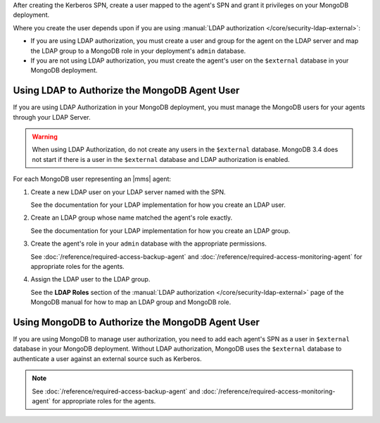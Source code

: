 After creating the Kerberos SPN, create a user mapped to the agent's SPN and
grant it privileges on your MongoDB deployment.

Where you create the user depends upon if you are using 
:manual:`LDAP authorization </core/security-ldap-external>`: 

- If you are using LDAP authorization, you must create a user and group for
  the agent on the LDAP server and map the LDAP group to a MongoDB role in
  your deployment's ``admin`` database.
  
- If you are not using LDAP authorization, you must create the agent's
  user on the ``$external`` database in your MongoDB deployment.

Using LDAP to Authorize the MongoDB Agent User
~~~~~~~~~~~~~~~~~~~~~~~~~~~~~~~~~~~~~~~~~~~~~~

If you are using LDAP Authorization in your MongoDB deployment, you
must manage the MongoDB users for your agents through your LDAP Server.

.. warning::
   When using LDAP Authorization, do not create any users in the ``$external``
   database. MongoDB 3.4 does not start if there is a user in the
   ``$external`` database and LDAP authorization is enabled.

For each MongoDB user representing an |mms| agent:

#. Create a new LDAP user on your LDAP server named with the SPN.

   See the documentation for your LDAP implementation for how
   you create an LDAP user.

#. Create an LDAP group whose name matched the agent's role exactly.

   See the documentation for your LDAP implementation for how
   you create an LDAP group.
   
#. Create the agent's role in your ``admin`` database with the appropriate permissions.

   See :doc:`/reference/required-access-backup-agent` and 
   :doc:`/reference/required-access-monitoring-agent` for
   appropriate roles for the agents.

#. Assign the LDAP user to the LDAP group.

   See the **LDAP Roles** section of the 
   :manual:`LDAP authorization </core/security-ldap-external>` page of
   the MongoDB manual for how to map an LDAP group and MongoDB role.

.. seealso::

   See the :manual:`/core/security-ldap-external` page for how to enable
   LDAP authorization without |mms| automation.

Using MongoDB to Authorize the MongoDB Agent User
~~~~~~~~~~~~~~~~~~~~~~~~~~~~~~~~~~~~~~~~~~~~~~~~~

If you are using MongoDB to manage user authorization, you need to add each
agent's SPN as a user in ``$external`` database in your MongoDB deployment.
Without LDAP authorization, MongoDB uses the ``$external`` database to
authenticate a user against an external source such as Kerberos.

.. note::
   See :doc:`/reference/required-access-backup-agent` and 
   :doc:`/reference/required-access-monitoring-agent` for
   appropriate roles for the agents.